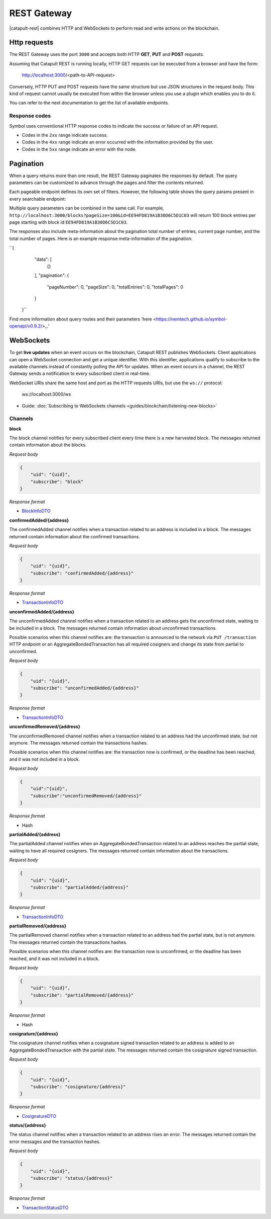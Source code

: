 ############
REST Gateway
############

|catapult-rest| combines HTTP and WebSockets to perform read and write actions on the blockchain.

.. _http-requests:

*************
Http requests
*************

The REST Gateway uses the port ``3000`` and accepts both HTTP **GET**, **PUT** and **POST** requests.

Assuming that Catapult REST is running locally, HTTP GET requests can be executed from a browser and have the form:

    http://localhost:3000/<path-to-API-request>

Conversely, HTTP PUT and POST requests have the same structure but use JSON structures in the request body.
This kind of request cannot usually be executed from within the browser unless you use a plugin which enables you to do it.

You can refer to the next documentation to get the list of available endpoints.

.. ghreference:: nemtech/symbol-openapi
    :folder:

Response codes
==============

Symbol uses conventional HTTP response codes to indicate the success or failure of an API request.

* Codes in the ``2xx`` range indicate success.
* Codes in the ``4xx`` range indicate an error occurred with the information provided by the user.
* Codes in the ``5xx`` range indicate an error with the node.

.. csv-table:: HTTP Status Code Summary
    :header: "Error Code", "Response", "Description"
    :delim: ;

    200; OK; Everything worked as expected.
    202; Accepted; The request has been accepted, but the processing has not been completed.
    400; InvalidContent;  The provided argument was not of an acceptable type of input.
    404; ResourceNotFound; The requested resource does not exist.
    409; InvalidArgument; The required arguments were missing or unacceptable for the request.
    500; InternalServiceError; An error occurred within the REST Gateway.
    503; ServiceUnavailable; Either API node or database service is unavailable or unreachable from the REST Gateway.

.. _websockets:

**********
Pagination
**********

When a query returns more than one result, the REST Gateway paginates the responses by default.
The query parameters can be customized to advance through the pages and filter the contents returned.

Each pageable endpoint defines its own set of filters.
However, the following table shows the query params present in every searchable endpoint:

.. csv-table::
    :header: "Query Parameter", "Type", "Description", "Default", "Example"
    :delim: ;

    pageSize; integer ``[10..100]``; Selects the number of entries to return.; ``10``; ``http://localhost:3000/blocks?pageSize=100`` returns 100 block entries per page.
    pageNumber; integer ``>=1``; Filters by page number; ``1``;  ``http://localhost:3000/blocks?page=2`` returns page 2 (with 10 entries per page as default).
    offset; string; Identifies the entry at which to start pagination.; NA; ``http://localhost:3000/blocks?id=EE94FD819A1B30D6C5D1C03`` returns block entires starting with block id ``EE94FD819A1B30D6C5D1C03``.
    order; string (Order); Sorts the responses in ascending or descending order based on the collection property set on the parameter ``orderBy``. If the requests does not specify ``orderBy``, REST returns the collection ordered by id.; "desc"; ``http://localhost:3000/blocks?order=asc`` returns the block entries in ascending order.
    orderBy; string; Chooses the parameter to sort by. By default, all the collections are sortable by id, but the collection could define additional properties.

Multiple query parameters can be combined in the same call.
For example, ``http://localhost:3000/blocks?pageSize=100&id=EE94FD819A1B30D6C5D1C03`` will return 100 block entries per page starting with block id ``EE94FD819A1B30D6C5D1C03``.

The responses also include meta-information about the pagination total number of entries, current page number, and the total number of pages.
Here is an example response meta-information of the pagination:

``{
    "data": [
      {}
    ],
    "pagination": {
      "pageNumber": 0,
      "pageSize": 0,
      "totalEntries": 0,
      "totalPages": 0
    }
  }``

Find more information about query routes and their parameters 'here <https://nemtech.github.io/symbol-openapi/v0.9.2/>_.'

**********
WebSockets
**********

To get **live updates** when an event occurs on the blockchain, Catapult REST publishes WebSockets.
Client applications can open a WebSocket connection and get a unique identifier.
With this identifier, applications qualify to subscribe to the available channels instead of constantly polling the API for updates.
When an event occurs in a channel, the REST Gateway sends a notification to every subscribed client in real-time.

WebSocket URIs share the same host and port as the HTTP requests URIs, but use the ``ws://`` protocol:

	ws://localhost:3000/ws

* Guide: :doc:`Subscribing to WebSockets channels <guides/blockchain/listening-new-blocks>`

Channels
========

**block**

The block channel notifies for every subscribed client every time there is a new harvested block.
The messages returned contain information about the blocks.

*Request body*

.. code-block:: json

    {
        "uid": "{uid}",
        "subscribe": "block"
    }

*Response format*

* `BlockInfoDTO <https://github.com/nemtech/symbol-openapi/blob/master/spec/core/block/schemas/BlockInfoDTO.yml>`_

**confirmedAdded/{address}**

The confirmedAdded channel notifies when a transaction related to an address is included in a block.
The messages returned contain information about the confirmed transactions.

*Request body*

.. code-block:: json

    {
        "uid": "{uid}",
        "subscribe": "confirmedAdded/{address}"
    }

*Response format*

* `TransactionInfoDTO <https://github.com/nemtech/symbol-openapi/blob/master/spec/core/transaction/schemas/TransactionInfoDTO.yml>`_

**unconfirmedAdded/{address}**

The unconfirmedAdded channel notifies when a transaction related to an address gets the unconfirmed state, waiting to be included in a block.
The messages returned contain information about unconfirmed transactions.

Possible scenarios when this channel notifies are: the transaction is announced to the network via ``PUT /transaction`` HTTP endpoint or an AggregateBondedTransaction has all required cosigners and change its state from partial to unconfirmed.

*Request body*

.. code-block:: json

    {
        "uid": "{uid}",
        "subscribe": "unconfirmedAdded/{address}"
    }

*Response format*

* `TransactionInfoDTO <https://github.com/nemtech/symbol-openapi/blob/master/spec/core/transaction/schemas/TransactionInfoDTO.yml>`_

**unconfirmedRemoved/{address}**

The unconfirmedRemoved channel notifies when a transaction related to an address had the unconfirmed state, but not anymore.
The messages returned contain the transactions hashes.

Possible scenarios when this channel notifies are: the transaction now is confirmed, or the deadline has been reached, and it was not included in a block.

*Request body*

.. code-block:: json

    {
        "uid":"{uid}",
        "subscribe":"unconfirmedRemoved/{address}"
    }

*Response format*

* Hash

**partialAdded/{address}**

The partialAdded channel notifies when an AggregateBondedTransaction related to an address reaches the partial state, waiting to have all required cosigners.
The messages returned contain information about the transactions.

*Request body*

.. code-block:: json

    {
        "uid": "{uid}",
        "subscribe": "partialAdded/{address}"
    }

*Response format*

* `TransactionInfoDTO <https://github.com/nemtech/symbol-openapi/blob/master/spec/core/transaction/schemas/TransactionInfoDTO.yml>`_

**partialRemoved/{address}**

The partialRemoved channel notifies when a transaction related to an address had the partial state, but is not anymore.
The messages returned contain the transactions hashes.

Possible scenarios when this channel notifies are: the transaction now is unconfirmed, or the deadline has been reached, and it was not included in a block.

*Request body*

.. code-block:: json

    {
        "uid": "{uid}",
        "subscribe": "partialRemoved/{address}"
    }

*Response format*

* Hash

**cosignature/{address}**

The cosignature channel notifies when a cosignature signed transaction related to an address is added to an AggregateBondedTransaction with the partial state.
The messages returned contain the cosignature signed transaction.

*Request body*

.. code-block:: json

    {
        "uid": "{uid}",
        "subscribe": "cosignature/{address}"
    }

*Response format*

* `CosignatureDTO <https://github.com/nemtech/symbol-openapi/blob/master/spec/plugins/aggregate/schemas/CosignatureDTO.yml>`_

**status/{address}**

The status channel notifies when a transaction related to an address rises an error.
The messages returned contain the error messages and the transaction hashes.

*Request body*

.. code-block:: json

    {
        "uid": "{uid}",
        "subscribe": "status/{address}"
    }

*Response format*

* `TransactionStatusDTO <https://github.com/nemtech/symbol-openapi/blob/master/spec/core/transaction/schemas/TransactionStatusDTO.yml>`_

.. |yarn| raw:: html

    <a href="https://yarnpkg.com/lang/en/" target="_blank">yarn</a>

.. |catapult-service-bootstrap| raw:: html

   <a href="https://github.com/tech-bureau/catapult-service-bootstrap" target="_blank">Catapult Service Bootstrap</a>

.. |catapult-server| raw:: html

   <a href="https://github.com/nemtech/catapult-server" target="_blank">catapult-server</a>

.. |catapult-rest| raw:: html

   <a href="https://github.com/nemtech/catapult-rest" target="_blank">Catapult REST</a>

